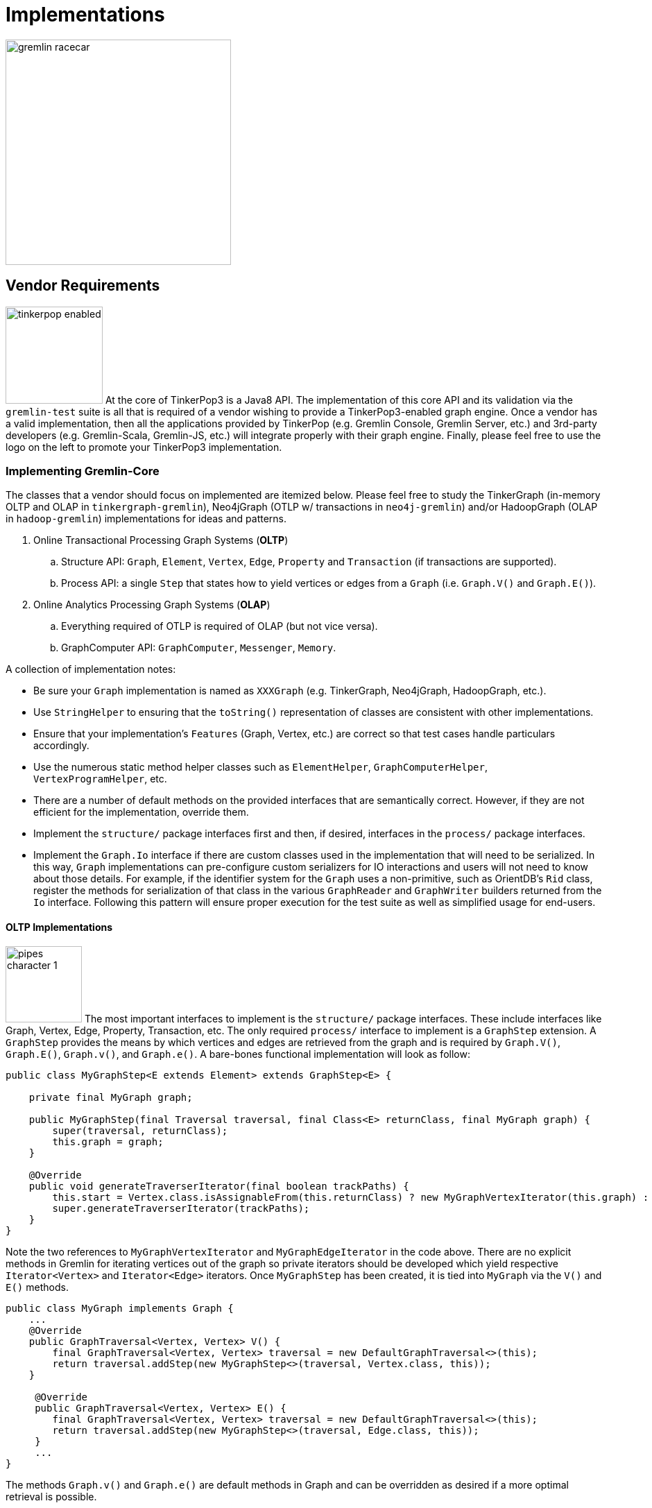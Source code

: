 [[implementations]]
Implementations
===============

image::gremlin-racecar.png[width=325]

[[vendor-requirements]]
Vendor Requirements
-------------------

image:tinkerpop-enabled.png[width=140,float=left] At the core of TinkerPop3 is a Java8 API. The implementation of this core API and its validation via the `gremlin-test` suite is all that is required of a vendor wishing to provide a TinkerPop3-enabled graph engine. Once a vendor has a valid implementation, then all the applications provided by TinkerPop (e.g. Gremlin Console, Gremlin Server, etc.) and 3rd-party developers (e.g. Gremlin-Scala, Gremlin-JS, etc.) will integrate properly with their graph engine. Finally, please feel free to use the logo on the left to promote your TinkerPop3 implementation.

Implementing Gremlin-Core
~~~~~~~~~~~~~~~~~~~~~~~~~

The classes that a vendor should focus on implemented are itemized below. Please feel free to study the TinkerGraph (in-memory OLTP and OLAP in `tinkergraph-gremlin`), Neo4jGraph (OTLP w/ transactions in `neo4j-gremlin`) and/or HadoopGraph (OLAP in `hadoop-gremlin`) implementations for ideas and patterns.

. Online Transactional Processing Graph Systems (*OLTP*)
 .. Structure API: `Graph`, `Element`, `Vertex`, `Edge`, `Property` and `Transaction` (if transactions are supported).
 .. Process API: a single `Step` that states how to yield vertices or edges from a `Graph` (i.e. `Graph.V()` and `Graph.E()`).
. Online Analytics Processing Graph Systems (*OLAP*)
 .. Everything required of OTLP is required of OLAP (but not vice versa).
 .. GraphComputer API: `GraphComputer`, `Messenger`, `Memory`.

A collection of implementation notes:

* Be sure your `Graph` implementation is named as `XXXGraph` (e.g. TinkerGraph, Neo4jGraph, HadoopGraph, etc.).
* Use `StringHelper` to ensuring that the `toString()` representation of classes are consistent with other implementations.
* Ensure that your implementation's `Features` (Graph, Vertex, etc.) are correct so that test cases handle particulars accordingly.
* Use the numerous static method helper classes such as `ElementHelper`, `GraphComputerHelper`, `VertexProgramHelper`, etc.
* There are a number of default methods on the provided interfaces that are semantically correct. However, if they are not efficient for the implementation, override them.
* Implement the `structure/` package interfaces first and then, if desired, interfaces in the `process/` package interfaces.
* Implement the `Graph.Io` interface if there are custom classes used in the implementation that will need to be serialized.  In this way, `Graph` implementations can pre-configure custom serializers for IO interactions and users will not need to know about those details.  For example, if the identifier system for the `Graph` uses a non-primitive, such as OrientDB's `Rid` class, register the methods for serialization of that class in the various `GraphReader` and `GraphWriter` builders returned from the `Io` interface.  Following this pattern will ensure proper execution for the test suite as well as simplified usage for end-users.

[[oltp-implementations]]
OLTP Implementations
^^^^^^^^^^^^^^^^^^^^

image:pipes-character-1.png[width=110,float=right] The most important interfaces to implement is the `structure/` package interfaces. These include interfaces like Graph, Vertex, Edge, Property, Transaction, etc. The only required `process/` interface to implement is a `GraphStep` extension. A `GraphStep` provides the means by which vertices and edges are retrieved from the graph and is required by `Graph.V()`, `Graph.E()`, `Graph.v()`, and `Graph.e()`. A bare-bones functional implementation will look as follow:

[source,java]
----
public class MyGraphStep<E extends Element> extends GraphStep<E> {

    private final MyGraph graph;

    public MyGraphStep(final Traversal traversal, final Class<E> returnClass, final MyGraph graph) {
        super(traversal, returnClass);
        this.graph = graph;
    }

    @Override
    public void generateTraverserIterator(final boolean trackPaths) {
        this.start = Vertex.class.isAssignableFrom(this.returnClass) ? new MyGraphVertexIterator(this.graph) : new MyGraphEdgeIterator(this.graph);
        super.generateTraverserIterator(trackPaths);
    }
}
----

Note the two references to `MyGraphVertexIterator` and `MyGraphEdgeIterator` in the code above. There are no explicit methods in Gremlin for iterating vertices out of the graph so private iterators should be developed which yield respective `Iterator<Vertex>` and `Iterator<Edge>` iterators. Once `MyGraphStep` has been created, it is tied into `MyGraph` via the `V()` and `E()` methods.

[source,java]
----
public class MyGraph implements Graph {
    ...
    @Override
    public GraphTraversal<Vertex, Vertex> V() {
        final GraphTraversal<Vertex, Vertex> traversal = new DefaultGraphTraversal<>(this);
        return traversal.addStep(new MyGraphStep<>(traversal, Vertex.class, this));
    }

     @Override
     public GraphTraversal<Vertex, Vertex> E() {
        final GraphTraversal<Vertex, Vertex> traversal = new DefaultGraphTraversal<>(this);
        return traversal.addStep(new MyGraphStep<>(traversal, Edge.class, this));
     }
     ...
}
----

The methods `Graph.v()` and `Graph.e()` are default methods in Graph and can be overridden as desired if a more optimal retrieval is possible.

IMPORTANT: The MyGraph implementation of V() and E() are linear scans. In many situations, indices can be leveraged in situations such as `g.V().has('name','dan')`. In order to "fold" the has()-step into MyGraphStep, a <<traversalstrategy,`TraversalStrategy`>> is required. Please review TinkerGraph's `TinkerGraphStepStrategy` and `TinkerGraphStep` for the fundamentals.

Finally, note that `Element` objects can be "traversed off of." That is, it is possible to `v.outE()` and `e.inV()`, etc. The method that implemented is `Vertex.start()` and a `MyVertex` implementation is demonstrated below.

[source,java]
public GraphTraversal<Vertex, Vertex> start() {
    final GraphTraversal<Vertex, Vertex> traversal = new DefaultGraphTraversal<Vertex, Vertex>(this.graph);
    return traversal.addStep(new StartStep<>(traversal, this));
}

`MyVertex.start()` is required by `ElementTraversal<A>` interface and a default implementation is defined in `VertexTraversal<Vertex>`. As such, the above `start()` declaration is not required, though ultimately extensions to the method will be desired especially when OLAP concepts are taken into account.

[source,java]
public default GraphTraversal<A, A> start() {
    final GraphTraversal<A, A> traversal = GraphTraversal.of();
    return traversal.addStep(new StartStep<>(traversal, this));
}

[[olap-implementations]]
OLAP Implementations
^^^^^^^^^^^^^^^^^^^^

image:furnace-character-1.png[width=110,float=right] Implementing the OLAP interfaces may be a bit more complicated. Note that before OLAP interfaces are implemented, it is necessary for the OLTP interfaces to be, at minimally, implemented as specified in <<oltp-implementations,OLTP Implementations>>. A summary of each required interface implementation is presented below:

. `GraphComputer`: A fluent builder for specifying an isolation level, a VertexProgram, and any number of MapReduce jobs to be submitted.
. `Memory`: A global blackboard for ANDing, ORing, INCRing, and SETing values for specified keys.
. `Messenger`: The system that collects and distributes messages being propagated by vertices executing the VertexProgram application.
. `MapReduce.MapEmitter`: The system that collects key/value pairs being emitted by the MapReduce applications map-phase.
. `MapReduce.ReduceEmitter`: The system that collects key/value pairs being emitted by the MapReduce applications combine- and reduce-phases.

NOTE: The interfaces VertexProgram and MapReduce in the `process/computer/` package are not required by the vendor to implement. Instead, these are interfaces to be implemented by application developers writing VertexPrograms and MapReduce jobs.

IMPORTANT: TinkerPop3 provides two OLAP implementations: <<tinkergraph-gremlin,TinkerGraphComputer>> and <<hadoop-gremlin,HadoopGraphComputer>>. It is a good idea to study these implementations to understand the nuances of the implementation requirements.

Implementing GraphComputer
++++++++++++++++++++++++++

image:furnace-character-3.png[width=150,float=right] The most complex method in GraphComputer is the `submit()`-method. The method must do the following:

. Ensure the the GraphComputer has not already been executed.
. Ensure that at least there is a VertexProgram or 1 MapReduce job.
. If there is a VertexProgram, validate that it can execute on the GraphComputer given the respectively defined features.
. Create the Memory to be used for the computation.
. Execute the VertexProgram.setup() method once and only once.
. Execute the VertexProgram.execute() method for each vertex.
. Execute the VertexProgram.terminate() method once and if true, repeat VertexProgram.execute().
. When VertexProgram.terminate() returns true, move to MapReduce job execution.
. MapReduce jobs are not required to be executed in any specified order.
. For each Vertex, execute MapReduce.map(). Then (if defined) execute MapReduce.combine() and MapReduce.reduce().
. Update Memory with runtime information.
. Construct a new `ComputerResult` containing the compute Graph and Memory.

Implementing Memory
+++++++++++++++++++

image:gremlin-brain.png[width=175,float=left] The Memory object is initially defined by `VertexProgram.setup()`. The memory data is available in the first round of the `VertexProgram.execute()` method. Each Vertex, when executing the VertexProgram, can update the Memory in its round. However, the update is not seen by the other vertices until the next round. At the end of the first round, all the updates are aggregated and the new memory data is available on the second round. This process repeats until the VertexProgram terminates.

Implementing Messenger
++++++++++++++++++++++

The Messenger object is similar to the Memory object in that a vertex can read and write to the Messenger. However, the data it reads are the messages sent to the vertex in the previous step and the data it writes are the messages that will be readable by the receiving vertices in the subsequent round.

Implementing MapReduce Emitters
+++++++++++++++++++++++++++++++

image:hadoop-logo-notext.png[width=150,float=left] The MapReduce framework in TinkerPop3 is similar to the model popularized by link:http://apache.hadoop.org[Hadoop]. The primary difference is that all Mappers process the vertices of the graph, not an arbitrary key/value pair. A Gremlin OLAP vendor needs to provide implementations for to particular classes: `MapReduce.MapEmitter` and `MapReduce.ReduceEmitter`. TinkerGraph's implementation is provided below which demonstrates the simplicity of the algorithm (especially when the data is all within the same JVM).

[source,java]
----
class TinkerMapEmitter<K, V> implements MapReduce.MapEmitter<K, V> {

    public Map<K, Queue<V>> reduceMap = new ConcurrentHashMap<>();
    public Queue<Pair<K, V>> mapQueue = new ConcurrentLinkedQueue<>();
    private final boolean doReduce;

    public TinkerMapEmitter(final boolean doReduce) {  <1>
        this.doReduce = doReduce;
    }

    @Override
    public void emit(K key, V value) {
        if (this.doReduce)
            MapHelper.concurrentIncr(this.reduceMap, key, value); <2>
        else
            this.mapQueue.add(new Pair<>(key, value)); <3>
    }
}
----

<1> If the MapReduce job has a reduce, then use one data structure (`reduceMap`), else use another (`mapList`). The difference being that a reduction requires a grouping by key and therefore, the `Map<K,Queue<V>>` definition. If no reduction/grouping is required, then a simple `Queue<Pair<K,V>>` can be leveraged.
<2> If reduce is to follow, then increment the Map with a new value for the key. `MapHelper` is a TinkerPop3 class with static methods for adding data to a Map.
<3> If no reduce is to follow, then simply append a Pair to the queue.

[source,java]
----
class TinkerReduceEmitter<OK, OV> implements MapReduce.ReduceEmitter<OK, OV> {

    public Queue<Pair<OK, OV>> resultList = new ConcurrentLinkedQueue<>();

    @Override
    public void emit(final OK key, final OV value) {
        this.resultList.add(new Pair<>(key, value));
    }
}
----

The method `MapReduce.reduce()` is defined as:

[source,java]
public void reduce(final MK key, final Iterator<MV> values, final ReduceEmitter<RK, RV> emitter) { ... }

In other words, for the TinkerGraph implementation, iterate through the entrySet of the `reduceMap` and call the `reduce()` method on each entry. The `reduce()` method can emit key/value pairs which are simply aggregated into a `Queue<Pair<OK,OV>>` in an analogous fashion to `TinkerMapEmitter` when no reduce is to follow. These two emitters are tied together in `TinkerGraphComputer.submit()`.

[source,java]
...
for (final MapReduce mapReduce : this.mapReduces) {
    if (mapReduce.doStage(MapReduce.Stage.MAP)) {
        final TinkerMapEmitter<?, ?> mapEmitter = new TinkerMapEmitter<>(mapReduce.doStage(MapReduce.Stage.REDUCE));
        TinkerHelper.getVertices(this.graph).parallelStream().forEach(vertex -> mapReduce.map(vertex, mapEmitter));
        // no need to run combiners as this is single machine
        if (mapReduce.doStage(MapReduce.Stage.REDUCE)) {
            final TinkerReduceEmitter<?, ?> reduceEmitter = new TinkerReduceEmitter<>();
            mapEmitter.reduceMap.entrySet().parallelStream().forEach(entry -> mapReduce.reduce(entry.getKey(), entry.getValue().iterator(), reduceEmitter));
            mapReduce.addSideEffectToMemory(this.memory, reduceEmitter.resultList.iterator()); <1>
        } else {
            mapReduce.addSideEffectToMemory(this.memory, mapEmitter.mapQueue.iterator()); <2>
        }
    }
}
...

<1> Note that the final results of the reducer are provided to the Memory as specified by the application developer's `MapReduce.addSideEffectToMemory()` implementation.
<2> If there is no reduce stage, the the map-stage results are inserted into Memory as specified by the application developer's `MapReduce.addSideEffectToMemory()` implementation.

[[validating-with-gremlin-test]]
Validating with Gremlin-Test
~~~~~~~~~~~~~~~~~~~~~~~~~~~~

[source,xml]
<dependency>
  <groupId>com.tinkerpop</groupId>
  <artifactId>gremlin-test</artifactId>
  <version>x.y.z</version>
</dependency>

The operational semantics of any OLTP or OLAP implementation are validated by `gremlin-test`. Please provide the following test cases with your implementation, where `XXX` below denotes the name of your graph implementation (e.g. TinkerGraph, Neo4jGraph, HadoopGraph, etc.).

NOTE: It is as important to look at "ignored" tests as it is to look at ones that fail.  The `gremlin-test` suite utilizes the `Feature` implementation exposed by the `Graph` to determine which tests to execute.  If a test utilizes features that are not supported by the graph, it will ignore them.  While that may be fine, implementers should validate that the ignored tests are appropriately bypassed and that there are no mistakes in their feature definitions.

[source,java]
----
// Structure API tests
@RunWith(StructureStandardSuite.class)
@StructureStandardSuite.GraphProviderClass(provider = XXXGraphProvider.class, graph = XXXGraph.class)
public class XXXStructureStandardTest {}

@RunWith(StructurePerformanceSuite.class)
@StructurePerformanceSuite.GraphProviderClass(provider = XXXGraphProvider.class, graph = XXXGraph.class)
public class XXXStructurePerformanceTest {}

// Process API tests
@RunWith(ProcessComputerSuite.class)
@ProcessComputerSuite.GraphProviderClass(provider = XXXGraphProvider.class, graph = XXXGraph.class)
public class XXXProcessComputerTest {}

@RunWith(ProcessStandardSuite.class)
@ProcessStandardSuite.GraphProviderClass(provider = XXXGraphProvider.class, graph = XXXGraph.class)
public class XXXProcessStandardTest {}
----

The only test-class that requires any code investment is the `GraphProvider` implementation class. This class is a used by the test suite to construct `Graph` configurations and instances and provides information about the vendor's implementation itself.  In most cases, it is best to simply extend `AbstractGraphProvider` as it provides many default implementations of the `GraphProvider` interface.

Finally, specify the test suites that will be supported by the `Graph` implementation using the `@Graph.OptIn` annotation.  See the `TinkerGraph` implementation below as an example:

[source,java]
----
@Graph.OptIn(Graph.OptIn.SUITE_STRUCTURE_STANDARD)
@Graph.OptIn(Graph.OptIn.SUITE_STRUCTURE_PERFORMANCE)
@Graph.OptIn(Graph.OptIn.SUITE_PROCESS_STANDARD)
@Graph.OptIn(Graph.OptIn.SUITE_PROCESS_COMPUTER)
public class TinkerGraph implements Graph {
----

Only include annotations for the suites the implementation will support.  Note that implementing the suite, but not specifying the appropriate annotation will prevent the suite from running (an obvious error message will appear in this case when running the mis-configured suite).

There are times when there may be a specific test in the suite that the implementation cannot support (despite the features it implements) or should not otherwise be executed.  It is possible for implementers to "opt-out" of a test by using the `@Graph.OptOut` annotation.  The following is an example of this annotation usage as taken from `HadoopGraph`:

[source, java]
----
@Graph.OptIn(Graph.OptIn.SUITE_PROCESS_STANDARD)
@Graph.OptIn(Graph.OptIn.SUITE_PROCESS_COMPUTER)
@Graph.OptOut(
        test = "com.tinkerpop.gremlin.process.graph.step.map.MatchTest$JavaMatchTest",
        method = "g_V_matchXa_hasXname_GarciaX__a_inXwrittenByX_b__a_inXsungByX_bX",
        reason = "Hadoop-Gremlin is OLAP-oriented and for OLTP operations, linear-scan joins are required. This particular tests takes many minutes to execute.")
@Graph.OptOut(
        test = "com.tinkerpop.gremlin.process.graph.step.map.MatchTest$JavaMatchTest",
        method = "g_V_matchXa_inXsungByX_b__a_inXsungByX_c__b_outXwrittenByX_d__c_outXwrittenByX_e__d_hasXname_George_HarisonX__e_hasXname_Bob_MarleyXX",
        reason = "Hadoop-Gremlin is OLAP-oriented and for OLTP operations, linear-scan joins are required. This particular tests takes many minutes to execute.")
@Graph.OptOut(
        test = "com.tinkerpop.gremlin.process.computer.GroovyGraphComputerTest$ComputerTest",
        method = "shouldNotAllowBadMemoryKeys",
        reason = "Hadoop does a hard kill on failure and stops threads which stops test cases. Exception handling semantics are correct though.")
@Graph.OptOut(
        test = "com.tinkerpop.gremlin.process.computer.GroovyGraphComputerTest$ComputerTest",
        method = "shouldRequireRegisteringMemoryKeys",
        reason = "Hadoop does a hard kill on failure and stops threads which stops test cases. Exception handling semantics are correct though.")
public class HadoopGraph implements Graph {
----

These annotations help provide users a level of transparency into test suite compliance (via the xref:describe-graph[describeGraph()] utility function). It also allows implementers to have a lot of flexibility in terms of how they wish to support TinkerPop.  For example, maybe there is a single test case that prevents an implementer from claiming support of a `Feature`.  The implementer could choose to either not support the `Feature` or support it but "opt-out" of the test with a "reason" as to why so that users understand the limitation.

Accessibility via GremlinPlugin
~~~~~~~~~~~~~~~~~~~~~~~~~~~~~~~

image:gremlin-plugin.png[width=100,float=left] The applications distributed with TinkerPop3 do not distribute with any vendor implementations besides TinkerGraph. If your implementation is stored in a Maven repository (e.g. Maven Central Repository), then it is best to provide a `GremlinPlugin` implementation so the respective jars can be downloaded according and when required by the user. Neo4j's GremlinPlugin is provided below for reference.

[source,java]
----
public class Neo4jGremlinPlugin implements GremlinPlugin {

    private static final String IMPORT = "import ";
    private static final String DOT_STAR = ".*";

    private static final Set<String> IMPORTS = new HashSet<String>() {{
        add(IMPORT + Neo4jGraph.class.getPackage().getName() + DOT_STAR);
    }};

    @Override
    public String getName() {
        return "neo4j";
    }

    @Override
    public void pluginTo(final PluginAcceptor pluginAcceptor) {
        pluginAcceptor.addImports(IMPORTS);
    }
}
---- 

With the above plugin implementations, users can now download respective binaries for Gremlin Console, Gremlin Server, etc.

[source,groovy]
gremlin> g = Neo4jGraph.open('/tmp/neo4j')
No such property: Neo4jGraph for class: groovysh_evaluate
Display stack trace? [yN]
gremlin> :install com.tinkerpop neo4j-gremlin x.y.z
==>loaded: [com.tinkerpop, neo4j-gremlin, …]
gremlin> :plugin use tinkerpop.neo4j
==>tinkerpop.neo4j activated
gremlin> g = Neo4jGraph.open('/tmp/neo4j')
==>neo4jgraph[EmbeddedGraphDatabase [/tmp/neo4j]]

In-Depth Implementations
~~~~~~~~~~~~~~~~~~~~~~~~

image:gremlin-painting.png[width=200,float=right] The vendor implementation details presented thus far are minimum requirements necessary to yield a valid TinkerPop3 implementation. However, there are other areas that a vendor can tweak to provide an implementation more optimized for their underlying graph engine. Typical areas of focus include:

* Traversal Strategies: A <<traversalstrategy,TraversalStrategy>> can be used to alter a traversal prior to its execution. A typical example is converting a pattern of `g.V().has('name','marko')` into a global index lookup for all vertices with name "marko". In this way, a `O(|V|)` lookup becomes an `O(log(|V|))`. Please review `TinkerGraphStepStrategy` for ideas.
* Step Implementations: Every <<graph-traversal-steps,step>> is ultimately referenced by the `GraphTraversal` interface. It is possible to extend `GraphTraversal` to use a vendor-specific step implementation.


[[tinkergraph-gremlin]]
TinkerGraph-Gremlin
-------------------

[source,xml]
----
<dependency>
   <groupId>com.tinkerpop</groupId>
   <artifactId>tinkergraph-gremlin</artifactId>
   <version>x.y.z</version>
</dependency>
----

image:tinkerpop-character.png[width=100,float=left] TinkerGraph is a single machine, in-memory, non-transactional graph engine that provides both OLTP and OLAP functionality. It is deployed with TinkerPop3 and serves as the reference implementation for other vendors to study in order to understand the semantics of the various methods of the TinkerPop3 API. Constructing a simple graph in Java8 is presented below.

[source,java]
Graph g = TinkerGraph.open();
Vertex marko = g.addVertex("name","marko","age",29);
Vertex lop = g.addVertex("name","lop","lang","java");
marko.addEdge("created",lop,"weight",0.6d);

The above graph creates two vertices named "marko" and "lop" and connects them via a created-edge with a weight=0.6 property. Next, the graph can be queried as such.

[source,java]
g.V().has("name","marko").out("created").values("name")

The `g.V().has("name","marko")` part of the query can be executed in two ways.

 * A linear scan of all vertices filtering out those vertices that don't have the name "marko"
 * A `O(log(|V|))` index lookup for all vertices with the name "marko"

Given the initial graph construction in the first code block, no index was defined and thus, a linear scan is executed. However, if the graph was constructed as such, then an index lookup would be used.

[source,java]
Graph g = TinkerGraph.open();
g.createIndex("name",Vertex.class)

The runtimes for a vertex lookup by property is provided below for both no-index and indexed version of TinkerGraph over the Grateful Dead graph.

[source,groovy]
gremlin> g = TinkerGraph.open()
==>tinkergraph[vertices:0 edges:0]
gremlin> g.io().readGraphML('data/grateful-dead.xml')
==>null
gremlin> clock(1000){g.V().has('name','Garcia').next()}
==>0.11787599999999974  <1>
gremlin> g = TinkerGraph.open()
==>tinkergraph[vertices:0 edges:0]
gremlin> g.createIndex('name',Vertex.class)
==>null
gremlin> g.io().readGraphML('data/grateful-dead.xml')
==>null
gremlin> clock(1000){g.V().has('name','Garcia').next()}
==>0.03508100000000018 <2>

<1> Average runtime of 1000 vertex lookups when no `name`-index is defined.
<2> Average runtime of 1000 vertex lookups when a `name`-index is defined.

IMPORTANT: Each graph vendor will have different mechanism by which indices and schemas are defined. TinkerPop3 does not require any conformance in this area. In TinkerGraph, the only definitions are around indices. With other vendors, property value types, indices, edge labels, etc. may be required to be defined _a priori_ to adding data to the graph.

NOTE: TinkerGraph is distributed with Gremlin Server and is therefore automatically available to it for configuration.

[[neo4j-gremlin]]
Neo4j-Gremlin
-------------

[source,xml]
----
<dependency>
   <groupId>com.tinkerpop</groupId>
   <artifactId>neo4j-gremlin</artifactId>
   <version>x.y.z</version>
</dependency>
----

image:neotechnology-logo.png[width=150,float=left] link:http://neotechnology.com[Neo Technology] are the developers of the OLTP-based link:http://neo4j.org[Neo4j graph database].

CAUTION: Unless under a commercial agreement with Neo Technology, Neo4j is licensed as link:http://en.wikipedia.org/wiki/Affero_General_Public_License[AGPL]. Thus, `gremlin-neo4j` (source and binaries) are licensed as such due to their dependency on the Neo4j library. Note that neither the <<gremlin-console,Gremlin Console>> nor <<gremlin-server,Gremlin Server>> distribute with the Neo4j binaries. To access the Neo4j binaries, use the `:install` command to download binaries from link:http://search.maven.org/[Maven Central Repository].

[source,groovy]
----
gremlin> :install com.tinkerpop neo4j-gremlin x.y.z
==>loaded: [com.tinkerpop, neo4j-gremlin, x.y.z]
gremlin> :plugin use tinkerpop.neo4j
==>tinkerpop.neo4j activated
gremlin> g = Neo4jGraph.open('/tmp/neo4j')
==>neo4jgraph[EmbeddedGraphDatabase [/tmp/neo4j]]
----

For those leveraging Neo4j High Availability, configure `Neo4jGraph` for "HA mode" by setting the `gremlin.neo4j.ha` flag to `true` in the `Configuration` object passed to `Neo4jGraph.open()`.  Note that when the flag is set (by default it is `false`), the `Neo4jGraph` instance expects HA configuration settings to be present.  As with embedded Neo4j, HA configuration keys should be prefixed with `gremlin.neo4j.conf`.  Please consult Neo4j documentation for more information on link:http://docs.neo4j.org/chunked/stable/ha.html[High Availability] configuration.

IMPORTANT: `Neo4jGraph` supports both meta- and multi-properties (see <<_vertex_properties,vertex properties>>). However, these are implemented by making use of "hidden" Neo4j nodes. For example, when a vertex has multiple "name" properties, each property is a new node (multi-properties) which can have properties attached to it (meta-properties). As such, the underlying representation may become difficult to query directly using another graph language such as Cypher. The default setting is to disable multi- and meta-properties. However, if this feature is desired, then it can be activated via `gremlin.neo4j.metaProperties` and `gremlin.neo4j.multiProperties` configurations being set to `true`. Once the configuration is set, it can not be changed for the lifetime of the graph.

TIP: To host Neo4j in Gremlin Server, the dependencies must first be "installed" or otherwise copied to the Gremlin Server path.  The automated method for doing this would be to execute `bin/gremlin-server.sh -i com.tinkerpop neo4j-gremlin x.y.z`.

Indices
~~~~~~~

Neo4j 2.x supports two types of indices: link:http://docs.neo4j.org/chunked/stable/query-schema-index.html[schema indices] and link:http://docs.neo4j.org/chunked/stable/auto-indexing.html[automatic indices]. Automatic indices have been around since Neo4j 1.x and automatically index an element based on a pre-defined property keys. Schema indices are new to Neo4j 2.x and leverage vertex labels to partition the index space. TinkerPop3 does not provide method interfaces for defining schemas/indices for the underlying graph system. Thus, in order to create indices, the Neo4j API is leveraged.

NOTE: `Neo4jGraph` will attempt to discern which indices to use when executing a traversal of the form `g.V().has()`. The general order of checking is: schema indices, automatic indices, label grouping linear-scan iteration, full linear-scan iteration.

Using Schema Indices
^^^^^^^^^^^^^^^^^^^^

The Gremlin-Console session below demonstrates schema indices. For more information, please refer to the Neo4j documentation:

* Manipulating schema indices with link:http://docs.neo4j.org/chunked/stable/query-schema-index.html[Cypher].
* Manipulating schema indices with the Neo4j link:http://docs.neo4j.org/chunked/stable/tutorials-java-embedded-new-index.html[Java API].

[source,groovy]
gremlin> g = Neo4jGraph.open('/tmp/neo4j')
==>neo4jgraph[EmbeddedGraphDatabase [/tmp/neo4j]]
gremlin> g.tx().open() // direct Neo4j access requires explicit transaction creation
==>null
gremlin> import org.neo4j.graphdb.*
...
gremlin> g.getBaseGraph().schema().indexFor(DynamicLabel.label('person')).on('name').create()
==>IndexDefinition[label:person, on:name]
gremlin> g.tx().commit()
==>null
gremlin> g.addVertex(label,'person','name','marko')
==>v[0]
gremlin> g.addVertex(label,'dog','name','puppy')
==>v[1]
gremlin> g.V().has(label,'person').has('name','marko').values('name')
==>marko

Below demonstrates the runtime benefits of indices and demonstrates how if there is no defined schema index (only vertex labels), a linear scan of the vertex-label partition is still faster than a linear scan of all vertices.

[source,groovy]
gremlin> g = Neo4jGraph.open('/tmp/neo4j')
==>neo4jgraph[EmbeddedGraphDatabase [/tmp/neo4j]]
gremlin> g.tx().open()
==>null
gremlin> import org.neo4j.graphdb.*
...
gremlin> g.getBaseGraph().schema().indexFor(DynamicLabel.label('artist')).on('name').create() <1>
==>IndexDefinition[label:artist, on:name]
gremlin> g.tx().commit()
==>null
gremlin> g.io().readGraphML('data/grateful-dead.xml')
==>null
gremlin> clock(1000){g.V().has(label,'artist').has('name','Garcia').next()}  <2>
==>0.0585639999999997
gremlin> clock(1000){g.V().has('name','Garcia').next()} <3>
==>0.6039889999999992
gremlin> g.getBaseGraph().schema().getIndexes(DynamicLabel.label('artist')).iterator().next().drop() <4>
==>null
gremlin> g.tx().commit()
==>null
gremlin> clock(1000){g.V().has(label,'artist').has('name','Garcia').next()} <5>
==>0.26470499999999936
gremlin> clock(1000){g.V().has('name','Garcia').next()} <6>
==>0.6293959999999993

<1> Create a schema index for all artist vertices on their name property.
<2> Find all artists whose name is Garcia which uses the pre-defined schema index.
<3> Find all vertices whose name is Garcia which requires a linear scan of all the data in the graph.
<4> Drop the created index schema.
<5> Find all artists whose name is Garcia which does a linear scan of the artist vertex-label partition.
<6> Find all vertices whose name is Garcia which requires a linear scan of all the data in the graph.


Using Automatic Indices
^^^^^^^^^^^^^^^^^^^^^^^

The Gremlin-Console session below demonstrates automatic indices. For more information, please refer to the Neo4j documentation:

* Manipulating automatic indices with the Neo4j link:http://docs.neo4j.org/chunked/stable/auto-indexing.html[Java API].

[source,groovy]
gremlin> g = Neo4jGraph.open('/tmp/neo4j')
==>neo4jgraph[EmbeddedGraphDatabase [/tmp/neo4j]]
gremlin> g.getBaseGraph().index().getNodeAutoIndexer().startAutoIndexingProperty('name')
==>null
gremlin> g.getBaseGraph().index().getNodeAutoIndexer().setEnabled(true)
==>null
gremlin> g.addVertex(label,'person','name','marko')
==>v[0]
gremlin> g.addVertex(label,'dog','name','puppy')
==>v[1]
gremlin> g.V().has(label,'person').has('name','marko').values('name')
==>marko

WARNING: The preferred method for dealing with automatic indices in Neo4j is via `Neo4jGraph.open()` configuration as opposed to runtime updating as demonstrated above. This is because with runtime updating, index information is not propagated across Neo4j connections.

Cypher
~~~~~~

image::gremlin-loves-cypher.png[width=400]

NeoTechnology are the creators of the graph pattern-match query language link:http://www.neo4j.org/learn/cypher[Cypher]. It is possible to leverage Cypher from within Gremlin by using the `Neo4jGraph.cypher()` graph traversal method.

[source,groovy]
gremlin> g = Neo4jGraph.open('/tmp/neo4j')
==>neo4jgraph[EmbeddedGraphDatabase [/tmp/neo4j]]
gremlin> g.loadKryo('data/tinkerpop-classic.gio')
==>null
gremlin> g.cypher('MATCH (a {name:"marko"}) RETURN a')
==>[a:v[0]]
gremlin> g.cypher('MATCH (a {name:"marko"}) RETURN a').select('a').out('knows').values('name')
==>vadas
==>josh
gremlin> g.cypher("MATCH (n{name:'marko'})-[:knows]->(m) RETURN m").select('m').id().fold().
             cypher("MATCH (m)-[:created]->(n) WHERE id(m) in {start} RETURN n").select('n').values('name')
==>lop
==>ripple

Thus, like <<match-step,`match()`>> in Gremlin, it is possible to do a declarative pattern match and then move back into imperative Gremlin.  The last query presented above shows that the `cypher` step can be used at the start of a traversal or in the middle.  When used in the middle of a traversal, the result from the previous step becomes bound to an argument named `start`, which can then be used in the Cypher query as an argument.  In the example above, the vertex identifiers from the Cypher query that starts the traversal are collected with `fold` and which in turn produces a single Cypher query using those identifiers.  Without `fold`, the second Cypher query would have executed once for each identifier in the traversal and the Cypher would have had to have changed to something like: `MATCH (m)-[:created]->(n) WHERE id(m) = {start} RETURN n` (where the `IN` is replaced by `=`).

IMPORTANT: For those developers using <<gremlin-server,Gremlin Server>> against Neo4j, it is possible to do Cypher queries by simply placing the Cypher string in `g.cypher(...)` before submission to the server.

Multi-Label
~~~~~~~~~~~

TinkerPop3 requires every `Element` to have a single string label (i.e. a `Vertex`, `Edge`, and `VertexProperty`). In Neo4j, a `Node` (vertex) can have an link:http://neo4j.com/docs/stable/graphdb-neo4j-labels.html[arbitrary number of labels] while a `Relationship` (edge) can have one and only one. Furthermore, in Neo4j, `Node` labels are mutable while `Relationship` labels are not. In order to handle this mismatch, three `Neo4jVertex` specific methods exist in Neo4j-Gremlin.

[source,java]
public Set<String> labels() // get all the labels of the vertex
public void addLabel(final String label) // add a label to the vertex
public void removeLabel(final String label) // remove a label from the vertex

An example use case is presented below.

[source,java]
----
Neo4jVertex v = (Neo4jVertex) g.addVertex("human::animal");
assertEquals("human::animal",v.label()) // standard Vertex.label() method
assertEquals(2, v.labels().size()) // specific Neo4jVertex.labels() method
assertTrue(v.labels().contains("human"))
assertTrue(v.labels().contains("animal"))

v.addLabel("organism") // specific Neo4jVertex.addLabel() method
v.removeLabel("human") // specific Neo4jVertex.removeLabel() method
assertEquals(2, v.labels().size()) // specific Neo4jVertex.labels() method
assertTrue(v.labels().contains("animal"))
assertTrue(v.labels().contains("organism"))

v.addLabel("organism") // add a repeat
v.addLabel("human") // remove a label that doesn't exist
assertEquals(2, v.labels().size()) // specific Neo4jVertex.labels() method
assertTrue(v.labels().contains("animal"))
assertTrue(v.labels().contains("organism"))
----

CAUTION: While the example above demonstrates `assertEquals("human::animal",v.label())` (2nd line), it is important to note that the order of the labels is not guaranteed and the result could be `"animal::human"`.

[[hadoop-gremlin]]
Hadoop-Gremlin
--------------

[source,xml]
----
<dependency>
   <groupId>com.tinkerpop</groupId>
   <artifactId>hadoop-gremlin</artifactId>
   <version>x.y.z</version>
</dependency>
----

image:hadoop-logo-notext.png[width=100,float=left] link:http://hadoop.apache.org/[Hadoop] is a distributed computing framework that is used to process data represented across a multi-machine compute cluster. When the data in the Hadoop cluster represents a TinkerPop3 graph, then Hadoop-Gremlin can be used to process the graph using TinkerPop3's OLTP and OLAP models of graph computing.

IMPORTANT: This section assumes that the user has a Hadoop 1.x cluster functioning. For more information on getting started with Hadoop, please see the link:http://hadoop.apache.org/docs/r1.2.1/single_node_setup.html[Single Node Setup] tutorial. Moreover, if using `GiraphGraphComputer` it is advisable that the reader also familiarize their self with Giraph as well via the link:http://giraph.apache.org/quick_start.html[Getting Started] page.

Installing Hadoop-Gremlin
~~~~~~~~~~~~~~~~~~~~~~~~~

To the `.bash_profile` file, add the following environmental variable (of course, be sure the directories are respective of the local machine locations). The `HADOOP_GREMLIN_LIBS` is the location of all the Hadoop-Gremlin jars. It is possible to place developer jars into this directory for loading into the Hadoop job's classpath. Or, better yet, note that `HADOOP_GREMLIN_LIBS` can be a colon-separated (`:`) list of locations and thus will load all jars into the cluster at all provided locations.

[source,shell]
export HADOOP_GREMLIN_LIBS=/usr/local/gremlin-console/ext/hadoop-gremlin/

If using <<gremlin-console,Gremlin Console>>, it is important to install the Hadoop-Gremlin plugin. Note that Hadoop-Gremlin requires a Gremlin Console restart after installing,

[source,text]
----
$ bin/gremlin.sh

         \,,,/
         (o o)
-----oOOo-(3)-oOOo-----
plugin activated: tinkerpop.server
plugin activated: tinkerpop.utilities
plugin activated: tinkerpop.tinkergraph
gremlin> :install com.tinkerpop hadoop-gremlin x.y.z
==>loaded: [com.tinkerpop, hadoop-gremlin, x.y.z] - restart the console to use [tinkerpop.hadoop]
gremlin> :q
$ bin/gremlin.sh

         \,,,/
         (o o)
-----oOOo-(3)-oOOo-----
plugin activated: tinkerpop.server
plugin activated: tinkerpop.utilities
plugin activated: tinkerpop.tinkergraph
gremlin> :plugin use tinkerpop.hadoop
==>tinkerpop.hadoop activated
gremlin> 
----

Properties Files
~~~~~~~~~~~~~~~~

`HadoopGraph` makes heavy use of properties files which ultimately get turned into Apache Configurations and Hadoop configurations. The properties file presented below is located at `conf/hadoop-kryo.properties'.

[source,text]
gremlin.graph=com.tinkerpop.gremlin.hadoop.structure.HadoopGraph
gremlin.hadoop.inputLocation=tinkerpop-classic-vertices.gio
gremlin.hadoop.graphInputFormat=com.tinkerpop.gremlin.hadoop.structure.io.kryo.KryoInputFormat
gremlin.hadoop.outputLocation=output
gremlin.hadoop.graphOutputFormat=com.tinkerpop.gremlin.hadoop.structure.io.kryo.KryoOutputFormat
gremlin.hadoop.memoryOutputFormat=org.apache.hadoop.mapreduce.lib.output.SequenceFileOutputFormat
gremlin.vertexProgram=com.tinkerpop.gremlin.process.computer.traversal.TraversalVertexProgram
gremlin.traversalVertexProgram.traversalSupplier.type=CLASS
gremlin.traversalVertexProgram.traversalSupplier.object=com.tinkerpop.gremlin.hadoop.process.computer.example.TraversalSupplier1
gremlin.hadoop.jarsInDistributedCache=true
gremlin.hadoop.deriveMemory=false
giraph.minWorkers=2
giraph.maxWorkers=2

A review of the properties above are presented in the table below.

[width="100%",cols="2,10",options="header"]
|=========================================================
|Property |Description
|gremlin.graph |The class of the graph to construct using GraphFactory
|gremlin.hadoop.inputLocation |The location of the input file(s) for Hadoop-Gremlin to read the graph from.
|gremlin.hadoop.graphInputFormat |The format that the graph input file(s) are represented in.
|gremlin.hadoop.outputLocation |The location to write the computed HadoopGraph to.
|gremlin.hadoop.graphOutputFormat |The format that the output file(s) should be represented in.
|gremlin.hadoop.memoryOutputFormat |The format of any resultant GraphComputer Memory.
|gremlin.vertexProgram |The `VertexProgram` to distribute to all vertices in the `HadoopGraph`
|gremlin.traversalVertexProgram.traversalSupplier.object |For TraversalVertexProgram, the location of the Gremlin traversal to use (if not using Gremlin Console).
|gremlin.traversalVertexProgram.traversalSupplier.type | Whether the traversal supplier is a CLASS, SCRIPT, or OBJECT.
|gremlin.hadoop.jarsInDistributedCache |Whether to upload the Hadoop-Gremlin jars to Hadoop's distributed cache (necessary if jars are not on machines' classpaths).
|gremlin.hadoop.deriveMemory |Whether or not `Memory` is yielded (requires an extra MapReduce job if true).
|giraph.minWorkers |The minimum number of parallel workers to execute the vertices of the graph (`GiraphGraphComputer`).
|giraph.maxWorkers |The maximum number of parallel workers to execute the vertices of the graph (`GiraphGraphComputer`).
|=========================================================

Along with the properties above, the numerous link:http://hadoop.apache.org/docs/stable/hadoop-project-dist/hadoop-common/core-default.xml[Hadoop specific properties] can be added as needed to tune and parameterize the executed Hadoop-Gremlin job on the respective Hadoop cluster.

OLTP Hadoop-Gremlin
~~~~~~~~~~~~~~~~~~~

image:hadoop-pipes.png[width=180,float=left] It is possible to execute OLTP operations over a `HadoopGraph`. However, realize that the underlying HDFS files are typically not random access and thus, to retrieve a vertex, a linear scan is required. OLTP operations are useful for peeking at the graph prior to executing a long running OLAP job -- e.g. `g.V().valueMap().limit(10)`.

CAUTION: OLTP operations on `HadoopGraph` are not efficient. They require linear scans to execute and are unreasonable for large graphs. In such large graph situations, make use of <<traversalvertexprogram,TraversalVertexProgram>> which is the OLAP implementation of the Gremlin language. Hadoop-Gremlin provides various `GraphComputer` implementations to execute OLAP computations over a `HadoopGraph`.

[source,text]
gremlin> hdfs.copyFromLocal('data/tinkerpop-classic-vertices.gio', 'tinkerpop-classic-vertices.gio')
==>null
gremlin> hdfs.ls()
==>rw-r--r-- marko supergroup 891 tinkerpop-classic-vertices.gio
gremlin> g = GraphFactory.open('../../../hadoop-gremlin/conf/hadoop-kryo.properties')
==>hadoopgraph[kryoinputformat->kryooutputformat]
gremlin> g.V().count()
==>6
gremlin> g.V().out().out().values('name')
==>ripple
==>lop
gremlin> g.V().group().by{it.value('name')[1]}.by{it.value('name')}.next()
==>a={marko=1, vadas=1}
==>e={peter=1}
==>i={ripple=1}
==>o={lop=1, josh=1}

OLAP Hadoop-Gremlin
~~~~~~~~~~~~~~~~~~~

image:hadoop-furnace.png[width=180,float=left] Hadoop-Gremlin was designed to execute OLAP operations via `GraphComputer`. The OLTP examples presented previously are reproduced below, but using `TraversalVertexProgram` for the execution of the Gremlin traversal.

IMPORTANT: As of TinkerPop3 x.y.z, when using Hadoop-Gremlin OLAP from the Gremlin Console, the only Gremlin language subset supported is Gremlin-Groovy. Future versions will support other Gremlin language dialects.

A `Graph` in TinkerPop3 can support any number of `GraphComputer` implementations. HadoopGraph supports two GraphComputer implementations.

* <<giraphgraphcomputer,`GiraphGraphComputer`>>: Leverages Giraph to execute TinkerPop3 OLAP computations.
** The graph must fit within the total RAM of the Hadoop cluster (graph size restriction). Messages passing is coordinated via ZooKeeper for the in-memory graph (speedy traversals).
* <<mapreducegraphcomputer,`MapReduceGraphComputer`>>: Leverages Hadoop's MapReduce to execute TinkerPop3 OLAP computations. (*coming soon*)
** The graph must fit within the total disk space of the Hadoop cluster (supports massive graphs). Message passing is coordinated via MapReduce jobs over the on-disk graph (slow traversals).

[[giraphgraphcomputer]]
GiraphGraphComputer
^^^^^^^^^^^^^^^^^^^

image:giraph-logo.png[width=100,float=left] link:http://giraph.apache.org[Giraph] is an Apache Foundation project focused on OLAP-based graph processing. Giraph makes use of the distributed graph computing paradigm made popular by Google's Pregel. In Giraph, developers write "vertex programs" that get executed at each vertex in parallel. These programs communicate with one another in a bulk synchronous parallel (BSP) manner. This model aligns with TinkerPop3's `GraphComputer` API. TinkerPop3 provides an implementation of `GraphComputer` that works for Giraph called `GiraphGraphComputer`. Moreover, with TinkerPop3's <<mapreduce,MapReduce>>-framework, the standard Giraph/Pregel model is extended to support an arbitrary number of MapReduce phases to aggregate and yield results from the graph. Below are examples using `GiraphGraphComputer` from the <<gremlin-console,Gremlin-Console>>.

IMPORTANT: Be sure that the link:http://www.slf4j.org/[SLF4J] of Hadoop matches that of Giraph or else there will be conflicts. Simply copy the following jars to the `lib/` of the machines in the Hadoop cluster: `slf4j-api-a.b.c.jar` and `slf4j-log4j12-a.b.c.jar`.

WARNING: Giraph uses a large number of Hadoop counters. The default for Hadoop is 120. In `mapred-site.xml` it is possible to increase the limit it via the `mapreduce.job.counters.limit` property. A good value to use is 1000. This is a cluster-wide property so be sure to restart the cluster after updating.

WARNING: The maximum number of workers can be no larger than the number of map-slots in the Hadoop cluster minus 1. For example, if the Hadoop cluster has 4 map slots, then `giraph.maxWorkers` can not be larger than 3. One map-slot is reserved for the master compute node and all other slots can be allocated as workers to execute the VertexPrograms on the vertices of the graph.

[source,text]
gremlin> :remote connect tinkerpop.hadoop ../../../hadoop-gremlin/conf/hadoop-kryo.properties
==>hadoopgraph[kryoinputformat->kryooutputformat]
gremlin> :> g.V().count()
INFO  com.tinkerpop.gremlin.hadoop.process.computer.giraph.GiraphGraphComputer  - HadoopGremlin(Giraph): TraversalVertexProgram[HadoopGraphStep(vertex), CountStep, SideEffectCapStep]
INFO  org.apache.hadoop.mapred.JobClient  - Running job: job_201407281259_0037
INFO  org.apache.hadoop.mapred.JobClient  -  map 0% reduce 0%
...
INFO  com.tinkerpop.gremlin.hadoop.structure.HadoopGraph  - HadoopGremlin: CountMapReduce
INFO  org.apache.hadoop.mapred.JobClient  - Running job: job_201407281259_0038
INFO  org.apache.hadoop.mapred.JobClient  -  map 0% reduce 0%
...
==>6
gremlin> :> g.V().out().out().values('name')
INFO  com.tinkerpop.gremlin.giraph.process.computer.giraph.GiraphGraphComputer  - HadoopGremlin(Giraph): TraversalVertexProgram[HadoopGraphStep(vertex), VertexStep(OUT), VertexStep(OUT), ElementValueStep(name)]
INFO  org.apache.hadoop.mapred.JobClient  - Running job: job_201407281259_0031
INFO  org.apache.hadoop.mapred.JobClient  -  map 0% reduce 0%
...
INFO  com.tinkerpop.gremlin.hadoop.structure.HadoopGraph  - HadoopGremlin: TraversalResultMapReduce
INFO  org.apache.hadoop.mapred.JobClient  - Running job: job_201407281259_0032
INFO  org.apache.hadoop.mapred.JobClient  -  map 0% reduce 0%
...
==>ripple
==>lop
gremlin> :> g.V().group('a').by{it.value('name')[1]}.by{it.value('name')}
INFO  com.tinkerpop.gremlin.giraph.process.computer.giraph.GiraphGraphComputer  - HadoopGremlin(Giraph): TraversalVertexProgram[HadoopGraphStep(vertex), GroupByStep@a, SideEffectCapStep(a)]
INFO  org.apache.hadoop.mapred.JobClient  - Running job: job_201407281259_0039
INFO  org.apache.hadoop.mapred.JobClient  -  map 0% reduce 0%
...
INFO  com.tinkerpop.gremlin.hadoop.structure.HadoopGraph  - HadoopGremlin: GroupByMapReduce[a]
INFO  org.apache.hadoop.mapred.JobClient  - Running job: job_201407281259_0040
INFO  org.apache.hadoop.mapred.JobClient  -  map 0% reduce 0%
...
==>[a:[marko, vadas], e:[peter], i:[ripple], o:[lop, josh]]
gremlin> result
==>result[hadoopgraph[kryoinputformat->kryooutputformat],memory[size:1]]
gremlin> result.memory.runtime
==>20356
gremlin> result.memory.keys()
==>a
gremlin> result.memory.a
==>a={marko=1, vadas=1}
==>e={peter=1}
==>i={ripple=1}
==>o={lop=1, josh=1}

NOTE: Distributed graph computations on cluster-sized graphs can yield an enormous number of results. To be safe, Hadoop-Gremlin only returns up to 20 results to the console (with, of course, all the results being available in HDFS). If more traversal results are desired, access `result.memory().get('~traversers')`.

TIP: image:gremlin-sugar.png[width=50,float=left] For those wanting to use the <<sugar-plugin,SugarPlugin>> with their submitted traversal, do `:remote config useSugar true` as well as `:plugin use tinkerpop.sugar` at the start of the Gremlin Console session if it is not already activated.

The `TraversalSupplier1` class mentioned in the `hadoop-kryo.properties` file is distributed with Hadoop-Gremlin. It declares what Gremlin-Java traversal to execute on the loaded `HadoopGraph`. This is the means by which traversals can be programmatically executed in Hadoop-Gremlin.

[source,java]
----
// gremlin.traversalVertexProgram.traversalSupplier.type=CLASS
// gremlin.traversalVertexProgram.traversalSupplier.object=com.tinkerpop.gremlin.hadoop.process.computer.example.TraversalSupplier1

public class TraversalSupplier1 implements SSupplier<Traversal> {
    public Traversal get() {
        return HadoopGraph.open().V().out().out().values("name");
    }
}
----

[[mapreducegraphcomputer]]
MapReduceGraphComputer
^^^^^^^^^^^^^^^^^^^^^^

*COMING SOON*

Interacting with HDFS
~~~~~~~~~~~~~~~~~~~~~

The distributed file system of Hadoop is called link:http://en.wikipedia.org/wiki/Apache_Hadoop#Hadoop_distributed_file_system[HDFS]. The results of any OLAP operation are stored in HDFS accessible via `hdfs`.

[source,text]
gremlin> hdfs.ls()
==>rwxr-xr-x marko supergroup 0 (D) output
==>rw-r--r-- marko supergroup 891 tinkerpop-classic-vertices.gio
gremlin> hdfs.ls('output')
==>rwxr-xr-x marko supergroup 0 (D) a
==>rwxr-xr-x marko supergroup 0 (D) ~g
gremlin> hdfs.ls('output/a')
==>rw-r--r-- marko supergroup 0 _SUCCESS
==>rwxr-xr-x marko supergroup 0 (D) _logs
==>rw-r--r-- marko supergroup 332 part-r-00000
gremlin> hdfs.head('output/a',ObjectWritable.class)
==>a	{marko=1, vadas=1}
==>e	{peter=1}
==>i	{ripple=1}
==>o	{lop=1, josh=1}

A list of the HDFS methods available are itemized below. Note that these methods are also available for the 'local' variable:

[width="100%",cols="13,10",options="header"]
|=========================================================
| Method| Description
|hdfs.ls(String path)| List the contents of the supplied directory. 
|hdfs.cp(String from, String to)| Copy the specified path to the specified path.
|hdfs.exists(String path)| Whether the specified path exists.
|hdfs.rm(String path)| Remove the specified path.
|hdfs.rmr(String path)| Remove the specified path and its contents recurssively.
|hdfs.copyToLocal(String from, String to)| Copy the specified HDFS path to the specified local path.
|hdfs.copyFromLocal(String from, String to)| Copy the specified local path to the specified HDFS path.
|hdfs.mergeToLocal(String from, String to)| Merge the files in path to the specified local path.
|hdfs.head(String path)| Text display the data in the path.
|hdfs.head(String path, long lineCount)| Text display only the first `totalKeyValues` in the path.
|hdfs.head(String path, long totalKeyValues, Class<Writable> writableClass)| Display the path interpreting the key values as respective writable.
|=========================================================

A Command Line Example
~~~~~~~~~~~~~~~~~~~~~~

image::pagerank-logo.png[width=300]

The classic link:http://en.wikipedia.org/wiki/PageRank[PageRank] centrality algorithm can be executed over TinkerPop classic from the command line using `GiraphGraphComputer`.

NOTE: The extension `ldjson` in `hadoop-graphson.properties` refers to link:http://en.wikipedia.org/wiki/Line_Delimited_JSON[line-delimitated JSON] which is the file format used by `GraphSONWriter` when writing an link:http://en.wikipedia.org/wiki/Adjacency_list[adjacency list] representation of a graph.

[source,text]
$ hadoop fs -copyFromLocal data/tinkerpop-classic-vertices.ldjson tinkerpop-classic-vertices.ldjson
$ hadoop fs -ls
Found 2 items
-rw-r--r--   1 marko supergroup       2356 2014-07-28 13:00 /user/marko/tinkerpop-classic-vertices.ldjson
$ hadoop jar target/hadoop-gremlin-x.y.z-job.jar com.tinkerpop.gremlin.hadoop.process.computer.giraph.GiraphGraphComputer conf/hadoop-graphson.properties
14/07/29 12:08:27 INFO giraph.GiraphGraphComputer: HadoopGremlin(Giraph): PageRankVertexProgram[alpha=0.85,iterations=30]
14/07/29 12:08:28 INFO mapred.JobClient: Running job: job_201407281259_0041
14/07/29 12:08:29 INFO mapred.JobClient:  map 0% reduce 0%
14/07/29 12:08:51 INFO mapred.JobClient:  map 66% reduce 0%
14/07/29 12:08:52 INFO mapred.JobClient:  map 100% reduce 0%
14/07/29 12:08:54 INFO mapred.JobClient: Job complete: job_201407281259_0041
14/07/29 12:08:54 INFO mapred.JobClient: Counters: 57
14/07/29 12:08:54 INFO mapred.JobClient:   Map-Reduce Framework
14/07/29 12:08:54 INFO mapred.JobClient:     Spilled Records=0
14/07/29 12:08:54 INFO mapred.JobClient:     Map input records=3
14/07/29 12:08:54 INFO mapred.JobClient:     SPLIT_RAW_BYTES=132
14/07/29 12:08:54 INFO mapred.JobClient:     Map output records=0
14/07/29 12:08:54 INFO mapred.JobClient:     Total committed heap usage (bytes)=347602944
14/07/29 12:08:54 INFO mapred.JobClient:   Giraph Timers
14/07/29 12:08:54 INFO mapred.JobClient:     Shutdown (milliseconds)=385
14/07/29 12:08:54 INFO mapred.JobClient:     Superstep 1 (milliseconds)=89
14/07/29 12:08:54 INFO mapred.JobClient:     Superstep 23 (milliseconds)=28
14/07/29 12:08:54 INFO mapred.JobClient:     Input superstep (milliseconds)=1127
14/07/29 12:08:54 INFO mapred.JobClient:     Superstep 27 (milliseconds)=30
14/07/29 12:08:54 INFO mapred.JobClient:     Superstep 10 (milliseconds)=34
14/07/29 12:08:54 INFO mapred.JobClient:     Superstep 5 (milliseconds)=43
14/07/29 12:08:54 INFO mapred.JobClient:     Superstep 22 (milliseconds)=31
14/07/29 12:08:54 INFO mapred.JobClient:     Superstep 14 (milliseconds)=35
14/07/29 12:08:54 INFO mapred.JobClient:     Total (milliseconds)=4023
14/07/29 12:08:54 INFO mapred.JobClient:     Superstep 2 (milliseconds)=50
14/07/29 12:08:54 INFO mapred.JobClient:     Superstep 18 (milliseconds)=29
14/07/29 12:08:54 INFO mapred.JobClient:     Superstep 11 (milliseconds)=35
14/07/29 12:08:54 INFO mapred.JobClient:     Superstep 24 (milliseconds)=32
14/07/29 12:08:54 INFO mapred.JobClient:     Superstep 28 (milliseconds)=32
14/07/29 12:08:54 INFO mapred.JobClient:     Superstep 15 (milliseconds)=34
14/07/29 12:08:54 INFO mapred.JobClient:     Superstep 6 (milliseconds)=37
14/07/29 12:08:54 INFO mapred.JobClient:     Superstep 19 (milliseconds)=31
14/07/29 12:08:54 INFO mapred.JobClient:     Superstep 25 (milliseconds)=27
14/07/29 12:08:54 INFO mapred.JobClient:     Superstep 8 (milliseconds)=33
14/07/29 12:08:54 INFO mapred.JobClient:     Superstep 12 (milliseconds)=44
14/07/29 12:08:54 INFO mapred.JobClient:     Superstep 20 (milliseconds)=31
14/07/29 12:08:54 INFO mapred.JobClient:     Superstep 16 (milliseconds)=31
14/07/29 12:08:54 INFO mapred.JobClient:     Superstep 9 (milliseconds)=36
14/07/29 12:08:54 INFO mapred.JobClient:     Setup (milliseconds)=1119
14/07/29 12:08:54 INFO mapred.JobClient:     Superstep 3 (milliseconds)=50
14/07/29 12:08:54 INFO mapred.JobClient:     Superstep 7 (milliseconds)=38
14/07/29 12:08:54 INFO mapred.JobClient:     Superstep 13 (milliseconds)=36
14/07/29 12:08:54 INFO mapred.JobClient:     Superstep 29 (milliseconds)=37
14/07/29 12:08:54 INFO mapred.JobClient:     Superstep 26 (milliseconds)=40
14/07/29 12:08:54 INFO mapred.JobClient:     Superstep 0 (milliseconds)=293
14/07/29 12:08:54 INFO mapred.JobClient:     Superstep 21 (milliseconds)=46
14/07/29 12:08:54 INFO mapred.JobClient:     Superstep 17 (milliseconds)=32
14/07/29 12:08:54 INFO mapred.JobClient:     Superstep 4 (milliseconds)=39
14/07/29 12:08:54 INFO mapred.JobClient:   File Input Format Counters
14/07/29 12:08:54 INFO mapred.JobClient:     Bytes Read=0
14/07/29 12:08:54 INFO mapred.JobClient:   Giraph Stats
14/07/29 12:08:54 INFO mapred.JobClient:     Aggregate finished vertices=0
14/07/29 12:08:54 INFO mapred.JobClient:     Aggregate edges=0
14/07/29 12:08:54 INFO mapred.JobClient:     Sent messages=6
14/07/29 12:08:54 INFO mapred.JobClient:     Current workers=2
14/07/29 12:08:54 INFO mapred.JobClient:     Last checkpointed superstep=0
14/07/29 12:08:54 INFO mapred.JobClient:     Current master task partition=0
14/07/29 12:08:54 INFO mapred.JobClient:     Superstep=30
14/07/29 12:08:54 INFO mapred.JobClient:     Aggregate vertices=6
14/07/29 12:08:54 INFO mapred.JobClient:   FileSystemCounters
14/07/29 12:08:54 INFO mapred.JobClient:     HDFS_BYTES_READ=2488
14/07/29 12:08:54 INFO mapred.JobClient:     FILE_BYTES_WRITTEN=250470
14/07/29 12:08:54 INFO mapred.JobClient:     HDFS_BYTES_WRITTEN=2719
14/07/29 12:08:54 INFO mapred.JobClient:   Job Counters
14/07/29 12:08:54 INFO mapred.JobClient:     Launched map tasks=3
14/07/29 12:08:54 INFO mapred.JobClient:     SLOTS_MILLIS_REDUCES=0
14/07/29 12:08:54 INFO mapred.JobClient:     Total time spent by all reduces waiting after reserving slots (ms)=0
14/07/29 12:08:54 INFO mapred.JobClient:     SLOTS_MILLIS_MAPS=31907
14/07/29 12:08:54 INFO mapred.JobClient:     Total time spent by all maps waiting after reserving slots (ms)=0
14/07/29 12:08:54 INFO mapred.JobClient:   File Output Format Counters
14/07/29 12:08:54 INFO mapred.JobClient:     Bytes Written=0
$ hadoop fs -cat output/~g/*
{"inE":[],"outE":[{"inV":3,"inVLabel":"vertex","outVLabel":"vertex","id":9,"label":"created","type":"edge","outV":1,"properties":{"weight":0.4}},{"inV":2,"inVLabel":"vertex","outVLabel":"vertex","id":7,"label":"knows","type":"edge","outV":1,"properties":{"weight":0.5}},{"inV":4,"inVLabel":"vertex","outVLabel":"vertex","id":8,"label":"knows","type":"edge","outV":1,"properties":{"weight":1.0}}],"id":1,"label":"vertex","type":"vertex","properties":{"~gremlin.pageRankVertexProgram.edgeCount":[{"id":1,"label":"~gremlin.pageRankVertexProgram.edgeCount","value":3.0,"properties":{}}],"~gremlin.pageRankVertexProgram.pageRank":[{"id":30,"label":"~gremlin.pageRankVertexProgram.pageRank","value":0.15000000000000002,"properties":{}}],"name":[{"id":0,"label":"name","value":"marko","properties":{}}],"age":[{"id":1,"label":"age","value":29,"properties":{}}]}}
{"inE":[{"inV":5,"inVLabel":"vertex","outVLabel":"vertex","id":10,"label":"created","type":"edge","outV":4,"properties":{"weight":1.0}}],"outE":[],"id":5,"label":"vertex","type":"vertex","properties":{"~gremlin.pageRankVertexProgram.edgeCount":[{"id":1,"label":"~gremlin.pageRankVertexProgram.edgeCount","value":0.0,"properties":{}}],"~gremlin.pageRankVertexProgram.pageRank":[{"id":30,"label":"~gremlin.pageRankVertexProgram.pageRank","value":0.23181250000000003,"properties":{}}],"name":[{"id":8,"label":"name","value":"ripple","properties":{}}],"lang":[{"id":9,"label":"lang","value":"java","properties":{}}]}}
{"inE":[{"inV":3,"inVLabel":"vertex","outVLabel":"vertex","id":9,"label":"created","type":"edge","outV":1,"properties":{"weight":0.4}},{"inV":3,"inVLabel":"vertex","outVLabel":"vertex","id":11,"label":"created","type":"edge","outV":4,"properties":{"weight":0.4}},{"inV":3,"inVLabel":"vertex","outVLabel":"vertex","id":12,"label":"created","type":"edge","outV":6,"properties":{"weight":0.2}}],"outE":[],"id":3,"label":"vertex","type":"vertex","properties":{"~gremlin.pageRankVertexProgram.edgeCount":[{"id":1,"label":"~gremlin.pageRankVertexProgram.edgeCount","value":0.0,"properties":{}}],"~gremlin.pageRankVertexProgram.pageRank":[{"id":30,"label":"~gremlin.pageRankVertexProgram.pageRank","value":0.4018125,"properties":{}}],"name":[{"id":4,"label":"name","value":"lop","properties":{}}],"lang":[{"id":5,"label":"lang","value":"java","properties":{}}]}}
{"inE":[{"inV":4,"inVLabel":"vertex","outVLabel":"vertex","id":8,"label":"knows","type":"edge","outV":1,"properties":{"weight":1.0}}],"outE":[{"inV":5,"inVLabel":"vertex","outVLabel":"vertex","id":10,"label":"created","type":"edge","outV":4,"properties":{"weight":1.0}},{"inV":3,"inVLabel":"vertex","outVLabel":"vertex","id":11,"label":"created","type":"edge","outV":4,"properties":{"weight":0.4}}],"id":4,"label":"vertex","type":"vertex","properties":{"~gremlin.pageRankVertexProgram.edgeCount":[{"id":1,"label":"~gremlin.pageRankVertexProgram.edgeCount","value":2.0,"properties":{}}],"~gremlin.pageRankVertexProgram.pageRank":[{"id":30,"label":"~gremlin.pageRankVertexProgram.pageRank","value":0.19250000000000003,"properties":{}}],"name":[{"id":6,"label":"name","value":"josh","properties":{}}],"age":[{"id":7,"label":"age","value":32,"properties":{}}]}}
{"inE":[{"inV":2,"inVLabel":"vertex","outVLabel":"vertex","id":7,"label":"knows","type":"edge","outV":1,"properties":{"weight":0.5}}],"outE":[],"id":2,"label":"vertex","type":"vertex","properties":{"~gremlin.pageRankVertexProgram.edgeCount":[{"id":1,"label":"~gremlin.pageRankVertexProgram.edgeCount","value":0.0,"properties":{}}],"~gremlin.pageRankVertexProgram.pageRank":[{"id":30,"label":"~gremlin.pageRankVertexProgram.pageRank","value":0.19250000000000003,"properties":{}}],"name":[{"id":2,"label":"name","value":"vadas","properties":{}}],"age":[{"id":3,"label":"age","value":27,"properties":{}}]}}
{"inE":[],"outE":[{"inV":3,"inVLabel":"vertex","outVLabel":"vertex","id":12,"label":"created","type":"edge","outV":6,"properties":{"weight":0.2}}],"id":6,"label":"vertex","type":"vertex","properties":{"~gremlin.pageRankVertexProgram.edgeCount":[{"id":1,"label":"~gremlin.pageRankVertexProgram.edgeCount","value":1.0,"properties":{}}],"~gremlin.pageRankVertexProgram.pageRank":[{"id":30,"label":"~gremlin.pageRankVertexProgram.pageRank","value":0.15000000000000002,"properties":{}}],"name":[{"id":10,"label":"name","value":"peter","properties":{}}],"age":[{"id":11,"label":"age","value":35,"properties":{}}]}}

Vertex 4 ("josh") is isolated below:

[source,js]
{
  "inE":[
    {"inV":4,"inVLabel":"vertex","outVLabel":"vertex","id":8,"label":"knows","type":"edge","outV":1,"properties":{"weight":1.0}}
  ],
  "outE":[
    {"inV":5,"inVLabel":"vertex","outVLabel":"vertex","id":10,"label":"created","type":"edge","outV":4,"properties":{"weight":1.0}},
    {"inV":3,"inVLabel":"vertex","outVLabel":"vertex","id":11,"label":"created","type":"edge","outV":4,"properties":{"weight":0.4}}
  ],
  "id":4,
  "label":"vertex",
  "type":"vertex",
  "properties":
    {
     "~gremlin.pageRankVertexProgram.edgeCount":[{"id":1,"label":"~gremlin.pageRankVertexProgram.edgeCount","value":2.0,"properties":{}}],
     "~gremlin.pageRankVertexProgram.pageRank":[{"id":30,"label":"~gremlin.pageRankVertexProgram.pageRank","value":0.19250000000000003,"properties":{}}],
     "name":[{"id":6,"label":"name","value":"josh","properties":{}}],
     "age":[{"id":7,"label":"age","value":32,"properties":{}}]
    }
  }
}

